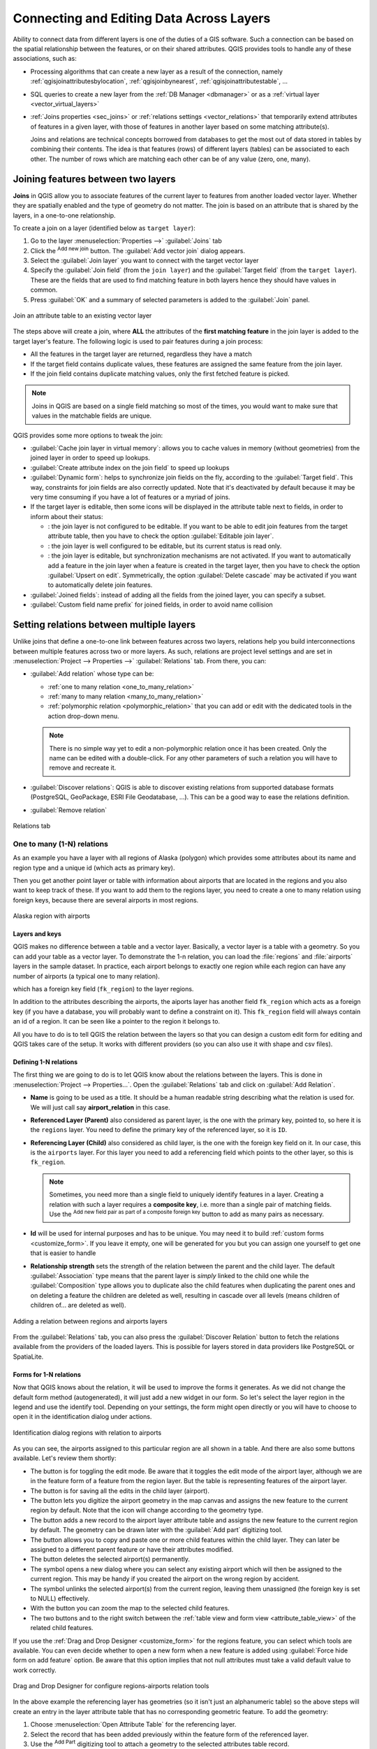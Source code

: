 .. index:: Joins, Relations
.. _sec_joins_relations:

*******************************************
 Connecting and Editing Data Across Layers
*******************************************

.. only:: html

   .. contents::
      :local:

Ability to connect data from different layers is one of the duties of a GIS software.
Such a connection can be based on the spatial relationship between the features,
or on their shared attributes.
QGIS provides tools to handle any of these associations, such as:

* Processing algorithms that can create a new layer as a result of the connection,
  namely :ref:`qgisjoinattributesbylocation`, :ref:`qgisjoinbynearest`,
  :ref:`qgisjoinattributestable`, ...
* SQL queries to create a new layer from the :ref:`DB Manager <dbmanager>`
  or as a :ref:`virtual layer <vector_virtual_layers>`
* :ref:`Joins properties <sec_joins>` or :ref:`relations settings <vector_relations>`
  that temporarily extend attributes of features in a given layer,
  with those of features in another layer based on some matching attribute(s).

  Joins and relations are technical concepts borrowed from databases
  to get the most out of data stored in tables by combining their contents.
  The idea is that features (rows) of different layers (tables) can be associated to each other.
  The number of rows which are matching each other can be of any value (zero, one, many).


.. index:: Joins, Foreign key
.. _`sec_joins`:

Joining features between two layers
====================================

**Joins** in QGIS allow you to associate features of the current layer
to features from another loaded vector layer.
Whether they are spatially enabled and the type of geometry do not matter.
The join is based on an attribute that is shared by the layers, in a one-to-one relationship.

To create a join on a layer (identified below as ``target layer``):

#. Go to the layer :menuselection:`Properties -->` |join| :guilabel:`Joins` tab
#. Click the |symbologyAdd| :sup:`Add new join` button.
   The :guilabel:`Add vector join` dialog appears.
#. Select the :guilabel:`Join layer` you want to connect with the target vector layer
#. Specify the :guilabel:`Join field` (from the ``join layer``)
   and the :guilabel:`Target field` (from the ``target layer``).
   These are the fields that are used to find matching feature in both layers
   hence they should have values in common.
#. Press :guilabel:`OK` and a summary of selected parameters is added to the :guilabel:`Join` panel.

.. _figure_joins:

.. figure:: img/join_attributes.png
   :align: center

   Join an attribute table to an existing vector layer

The steps above will create a join,
where **ALL** the attributes of the **first matching feature** in the join layer
is added to the target layer's feature.
The following logic is used to pair features during a join process:

* All the features in the target layer are returned, regardless they have a match
* If the target field contains duplicate values, these features are assigned the same feature
  from the join layer.
* If the join field contains duplicate matching values, only the first fetched feature is picked.

.. note:: Joins in QGIS are based on a single field matching so most of the times,
  you would want to make sure that values in the matchable fields are unique.

QGIS provides some more options to tweak the join:

* |checkbox| :guilabel:`Cache join layer in virtual memory`: allows you to cache values
  in memory (without geometries) from the joined layer in order to speed up lookups.
* |unchecked| :guilabel:`Create attribute index on the join field` to speed up lookups
* |unchecked| :guilabel:`Dynamic form`: helps to synchronize join fields on the fly,
  according to the :guilabel:`Target field`.
  This way, constraints for join fields are also correctly updated.
  Note that it's deactivated by default because it may be very time consuming
  if you have a lot of features or a myriad of joins.
* If the target layer is editable, then some icons will be displayed
  in the attribute table next to fields, in order to inform about their status:

  * |joinNotEditable|: the join layer is not configured to be editable.
    If you want to be able to edit join features from the target attribute table,
    then you have to check the option |checkbox| :guilabel:`Editable join layer`.
  * |joinedLayerNotEditable|: the join layer is well configured to be editable,
    but its current status is read only.
  * |joinHasNotUpsertOnEdit|: the join layer is editable,
    but synchronization mechanisms are not activated.
    If you want to automatically add a feature in the join layer
    when a feature is created in the target layer,
    then you have to check the option |checkbox| :guilabel:`Upsert on edit`.
    Symmetrically, the option |checkbox| :guilabel:`Delete cascade` may be activated
    if you  want to automatically delete join features.
* |unchecked| :guilabel:`Joined fields`: instead of adding all the fields from the joined layer,
  you can specify a subset.
* |unchecked| :guilabel:`Custom field name prefix` for joined fields,
  in order to avoid name collision


.. index:: Relations, Foreign key
.. _vector_relations:

Setting relations between multiple layers
=========================================

Unlike joins that define a one-to-one link between features across two layers,
relations help you build interconnections between multiple features across two or more layers.
As such, relations are project level settings
and are set in :menuselection:`Project --> Properties -->` |relations| :guilabel:`Relations` tab.
From there, you can:

* |symbologyAdd| :guilabel:`Add relation` whose type can be:

  * :ref:`one to many relation <one_to_many_relation>`
  * :ref:`many to many relation <many_to_many_relation>`
  * :ref:`polymorphic relation <polymorphic_relation>` that you can add or edit
    with the dedicated tools in the action drop-down menu.

  .. note:: There is no simple way yet to edit a non-polymorphic relation once it has been created.
   Only the name can be edited with a double-click.
   For any other parameters of such a relation you will have to remove and recreate it.

* |symbologyAdd| :guilabel:`Discover relations`: QGIS is able to discover existing relations
  from supported database formats (PostgreSQL, GeoPackage, ESRI File Geodatabase, ...).
  This can be a good way to ease the relations definition.
* |symbologyRemove| :guilabel:`Remove relation`

.. _figure_relations:

.. figure:: ../introduction/img/project_relations.png
   :align: center

   Relations tab

.. TODO: Update and fill the dialog with examples of the different types of relations


.. _one_to_many_relation:

One to many (1-N) relations
---------------------------

As an example you have a layer with all regions of Alaska (polygon)
which provides some attributes about its name and region type
and a unique id (which acts as primary key).

Then you get another point layer or table with information about airports
that are located in the regions and you also want to keep track of these.
If you want to add them to the regions layer,
you need to create a one to many relation using foreign keys,
because there are several airports in most regions.

.. _figure_relations_map:

.. figure:: img/regions_with_airports.png
   :align: center

   Alaska region with airports

Layers and keys
.......................

QGIS makes no difference between a table and a vector layer.
Basically, a vector layer is a table with a geometry.
So you can add your table as a vector layer.
To demonstrate the 1-n relation, you can load the :file:`regions`
and :file:`airports` layers in the sample dataset.
In practice, each airport belongs to exactly one region
while each region can have any number of airports (a typical one to many relation).

which has a foreign key field (``fk_region``) to the layer regions.

In addition to the attributes describing the airports,
the aiports layer has another field ``fk_region`` which acts as a foreign key
(if you have a database, you will probably want to define a constraint on it).
This ``fk_region`` field will always contain an id of a region.
It can be seen like a pointer to the region it belongs to.

All you have to do is to tell QGIS the relation between the layers
so that you can design a custom edit form for editing and QGIS takes care of the setup.
It works with different providers (so you can also use it with shape and csv files).

Defining 1-N relations
......................

The first thing we are going to do is to let QGIS know about the relations between the layers.
This is done in :menuselection:`Project --> Properties...`.
Open the :guilabel:`Relations` tab and click on |symbologyAdd| :guilabel:`Add Relation`.

* **Name** is going to be used as a title. It should be a human readable string
  describing what the relation is used for.
  We will just call say **airport_relation** in this case.
* **Referenced Layer (Parent)** also considered as parent layer, is the one with the primary key,
  pointed to, so here it is the ``regions`` layer.
  You need to define the primary key of the referenced layer, so it is ``ID``.
* **Referencing Layer (Child)** also considered as child layer,
  is the one with the foreign key field on it.
  In our case, this is the ``airports`` layer.
  For this layer you need to add a referencing field which points to the other layer,
  so this is ``fk_region``.

  .. note:: Sometimes, you need more than a single field to uniquely identify features in a layer.
   Creating a relation with such a layer requires a **composite key**,
   i.e. more than a single pair of matching fields.
   Use the |symbologyAdd| :sup:`Add new field pair as part of a composite foreign key` button
   to add as many pairs as necessary.

* **Id** will be used for internal purposes and has to be unique.
  You may need it to build :ref:`custom forms <customize_form>`.
  If you leave it empty, one will be generated for you but you can assign one yourself
  to get one that is easier to handle
* **Relationship strength** sets the strength of the relation between the parent and the child layer.
  The default :guilabel:`Association` type means that the parent layer is *simply* linked to the child one
  while the :guilabel:`Composition` type allows you to duplicate also the child features
  when duplicating the parent ones and on deleting a feature the children are deleted as well,
  resulting in cascade over all levels (means children of children of... are deleted as well).

.. _figure_relations_manager:

.. figure:: img/regions_airports_mapping.png
   :align: center

   Adding a relation between regions and airports layers

From the :guilabel:`Relations` tab, you can also press the |symbologyAdd|
:guilabel:`Discover Relation` button to fetch the relations available from
the providers of the loaded layers.
This is possible for layers stored in data providers like PostgreSQL or SpatiaLite.

.. index:: Feature form, Linked forms, Embedded form

Forms for 1-N relations
.......................

Now that QGIS knows about the relation, it will be used to improve the forms it generates.
As we did not change the default form method (autogenerated), it will just add a new widget in our form.
So let's select the layer region in the legend and use the identify tool.
Depending on your settings, the form might open directly
or you will have to choose to open it in the identification dialog under actions.

.. _figure_embedded_form:

.. figure:: img/airport_relation_dataview.png
   :align: center

   Identification dialog regions with relation to airports

As you can see, the airports assigned to this particular region are all shown in a table.
And there are also some buttons available. Let's review them shortly:

* The |toggleEditing| button is for toggling the edit mode.
  Be aware that it toggles the edit mode of the airport layer,
  although we are in the feature form of a feature from the region layer.
  But the table is representing features of the airport layer.
* The |saveEdits| button is for saving all the edits in the child layer (airport).
* The |capturePoint| button lets you digitize the airport geometry in the map canvas
  and assigns the new feature to the current region by default.
  Note that the icon will change according to the geometry type.
* The |newTableRow| button adds a new record to the airport layer attribute table
  and assigns the new feature to the current region by default.
  The geometry can be drawn later with the :guilabel:`Add part` digitizing tool.
* The |duplicateFeature| button allows you to copy and paste one or more child features
  within the child layer.
  They can later be assigned to a different parent feature or have their attributes modified.
* The |deleteSelectedFeatures| button deletes the selected airport(s) permanently.
* The |link| symbol opens a new dialog where you can select any existing airport
  which will then be assigned to the current region.
  This may be handy if you created the airport on the wrong region by accident.
* The |unlink| symbol unlinks the selected airport(s) from the current region,
  leaving them unassigned (the foreign key is set to NULL) effectively.
* With the |zoomToSelected| button you can zoom the map to the selected child features.
* The two buttons |formView| and |openTable| to the right switch between the :ref:`table
  view and form view <attribute_table_view>` of the related child features.

If you use the :ref:`Drag and Drop Designer <customize_form>` for the regions feature,
you can select which tools are available.
You can even decide whether to open a new form when a new feature is added
using :guilabel:`Force hide form on add feature` option.
Be aware that this option implies that not null attributes must take a valid default value
to work correctly.

.. _figure_select_relation_tools:

.. figure:: img/airport_relation_formproperties.png
   :align: center

   Drag and Drop Designer for configure regions-airports relation tools

In the above example the referencing layer has geometries (so it isn't just an alphanumeric table)
so the above steps will create an entry in the layer attribute table
that has no corresponding geometric feature.
To add the geometry:

#. Choose |openTable| :menuselection:`Open Attribute Table` for the referencing layer.
#. Select the record that has been added previously within the feature form of the referenced layer.
#. Use the |addPart| :sup:`Add Part` digitizing tool to attach a geometry
   to the selected attributes table record.

If you work on the airport table, the widget Relation Reference is automatically set up
for the ``fk_region`` field (the one used to create the relation),
see :ref:`Relation Reference widget <configure_field>`.

.. Todo: It could be nice that those advanced widgets get a description one day

In the airport form you will see the |formView| button at the right side of the ``fk_region`` field:
if you click on the button the form of the region layer will be opened.
This widget allows you to easily and quickly open the forms of the linked parent features.

.. _figure_linked_forms:

.. figure:: img/airport_attributes.png
   :align: center

   Identification dialog airport with relation to regions

The Relation Reference widget has also an option to embed the form of the parent layer within the child one.
It is available in  the :menuselection:`Properties --> Attributes Form` menu of the airport layer:
select the ``fk_region`` field and check the ``Show embedded form`` option.

If you look at the feature dialog now,
you will see that the form of the region is embedded inside the airports form
and will even have a combobox, which allows you to assign the current airport to another region.

.. _figure_linked_forms_embedded:

.. figure:: img/airport_attributes_expanded.png
   :align: center

Moreover if you toggle the editing mode of the airport layer,
the ``fk_region`` field has also an autocompleter function:
while typing you will see all the values of the ``id`` field of the region layer.
Here it is possible to digitize a polygon for the region layer using the |symbologyAdd| button
if you chose the option ``Allow adding new features``
in the :menuselection:`Properties --> Attributes Form` menu of the airport layer.

The child layer can also be used in the :ref:`select_by_value` tool
in order to select features of the parent layer based on attributes of their children.

In :numref:`figure_select_by_value`, all the regions where the mean altitude
of the airports is greater than 500 meters above sea level are selected.

You will find that many different aggregation functions are available in the form.

.. _figure_select_by_value:

.. figure:: img/relation_select_by_value.png
   :align: center

   Select parent features with child values


.. index:: Many-to-many relation; Relation
.. _many_to_many_relation:

Many-to-many (N-M) relations
----------------------------

N-M relations are many-to-many relations between two tables.
For instance, the ``airports`` and ``airlines`` layers:
an airport receives several airline companies
and an airline company flies to several airports.

This SQL code creates the three tables we need for an N-M relationship
in a PostgreSQL schema named *locations*.
You can run the code using the :menuselection:`Database --> DB Manager…` for PostgreSQL
or external tools such as `pgAdmin <https://www.pgadmin.org>`_.
The airports table stores the ``airports`` layer and the airline table stores the ``airlines`` layer.
In both tables few fields are used for clarity.
The *tricky* part is the ``airports_airlines`` table.
We need it to list all airlines for all airports (or vice versa).
This kind of table is known as a *pivot table*.
The *constraints* in this table force that an airport can be associated with an airline
only if both already exist in their layers.

.. code-block:: sql

   CREATE SCHEMA locations;

   CREATE TABLE locations.airports
   (
      id serial NOT NULL,
      geom geometry(Point, 4326) NOT NULL,
      airport_name text NOT NULL,
      CONSTRAINT airports_pkey PRIMARY KEY (id)
   );

   CREATE INDEX airports_geom_idx ON locations.airports USING gist (geom);

   CREATE TABLE locations.airlines
   (
      id serial NOT NULL,
      geom geometry(Point, 4326) NOT NULL,
      airline_name text NOT NULL,
      CONSTRAINT airlines_pkey PRIMARY KEY (id)
   );

   CREATE INDEX airlines_geom_idx ON locations.airlines USING gist (geom);

   CREATE TABLE locations.airports_airlines
   (
      id serial NOT NULL,
      airport_fk integer NOT NULL,
      airline_fk integer NOT NULL,
      CONSTRAINT airports_airlines_pkey PRIMARY KEY (id),
      CONSTRAINT airports_airlines_airport_fk_fkey FOREIGN KEY (airport_fk)
         REFERENCES locations.airports (id)
         ON DELETE CASCADE
         ON UPDATE CASCADE
         DEFERRABLE INITIALLY DEFERRED,
      CONSTRAINT airports_airlines_airline_fk_fkey FOREIGN KEY (airline_fk)
         REFERENCES locations.airlines (id)
         ON DELETE CASCADE
         ON UPDATE CASCADE
         DEFERRABLE INITIALLY DEFERRED
    );

Instead of PostgreSQL you can also use GeoPackage.
In this case, the three tables can be created manually
using the :menuselection:`Database --> DB Manager…`.
In GeoPackage there are no schemas so the *locations* prefix is not needed.

Foreign key constraints in ``airports_airlines`` table can´t be created
using :menuselection:`Table --> Create Table…` or :menuselection:`Table --> Edit Table…`
so they should be created using :menuselection:`Database --> SQL Window…`.
GeoPackage doesn't support *ADD CONSTRAINT* statements so the ``airports_airlines``
table should be created in two steps:

#. Set up the table only with the ``id`` field using :menuselection:`Table --> Create Table…`
#. Using :menuselection:`Database --> SQL Window…`, type and execute this SQL code:

   .. code-block:: sql

      ALTER TABLE airports_airlines
         ADD COLUMN airport_fk INTEGER
         REFERENCES airports (id)
         ON DELETE CASCADE
         ON UPDATE CASCADE
         DEFERRABLE INITIALLY DEFERRED;

      ALTER TABLE airports_airlines
         ADD COLUMN airline_fk INTEGER
         REFERENCES airlines (id)
         ON DELETE CASCADE
         ON UPDATE CASCADE
         DEFERRABLE INITIALLY DEFERRED;

Then in QGIS, you should set up two :ref:`one-to-many relations <one_to_many_relation>`
as explained above:

* a relation between ``airlines`` table and the pivot table;
* and a second one between ``airports`` table and the pivot table.

An easier way to do it (only for PostgreSQL) is using the :guilabel:`Discover Relations`
in :menuselection:`Project --> Properties --> Relations`.
QGIS will automatically read all relations in your database
and you only have to select the two you need.
Remember to load the three tables in the QGIS project first.

.. _figure_setup_relations:

.. figure:: img/airports_airlines_relation.png
   :align: center

   Relations and autodiscover

In case you want to remove an ``airport`` or an ``airline``,
QGIS won't remove the associated record(s) in ``airports_airlines`` table.
This task will be made by the database if we specify the right *constraints*
in the pivot table creation as in the current example.

.. note:: **Combining N-M relation with automatic transaction group**

  You should enable the transaction mode in :menuselection:`Project Properties --> Data Sources -->`
  when working on such context.
  QGIS should be able to add or update row(s) in all tables (airlines, airports and the pivot tables).

Finally we have to select the right cardinality
in the :menuselection:`Layer Properties --> Attributes Form`
for the ``airports`` and ``airlines`` layers.
For the first one we should choose the **airlines (id)** option
and for the second one the **airports (id)** option.

.. _figure_cardinality:

.. figure:: img/airports_airlines_relation_formproperties.png
   :align: center

   Set relationship cardinality

Now you can associate an airport with an airline (or an airline with an airport)
using :guilabel:`Add child feature` or :guilabel:`Link existing child feature` in the subforms.
A record will automatically be inserted in the ``airports_airlines`` table.

.. _figure_relationship_working:

.. figure:: img/add_airport_airline.png
   :align: center

   N-M relationship between airports and airlines

.. note:: Using **Many to one relation** cardinality

  Sometimes hiding the pivot table in an N-M relationship is not desirable.
  Mainly because there are attributes in the relationship that can only have values
  when a relationship is established.
  If your tables have a geometry field, it could be interesting to activate the :guilabel:`On map identification` option
  (:menuselection:`Layer Properties --> Attributes Form --> Available widgets --> Fields`)
  for the foreign key fields in the pivot table.

.. note:: **Pivot table primary key**

  Avoid using multiple fields in the primary key in a pivot table.
  QGIS assumes a single  primary key so a constraint like
  ``constraint airports_airlines_pkey primary key (airport_fk, airline_fk)`` will not work.


.. index:: Polymorphic relation; Relation
.. _polymorphic_relation:

Polymorphic relations
---------------------

The purpose
...........

Polymorphic relations are special case of 1-N relations,
where a single referencing (document) layer contains the features for multiple referenced layers.
This differs from normal relations which require different referencing layer for each referenced layer.
A single referencing (document) layer is achieved by adding an adiditonal ``layer_field`` column
in the referencing (document) layer that stores information to identify the referenced layer.
In its most simple form, the referencing (document) layer will just insert the layer name
of the referenced layer into this field.

To be more precise, a polymorphic relation is a set of normal relations
having the same referencing layer but having the referenced layer dynamically defined.
The polymorphic setting of the layer is solved by using an expression
which has to match some properties of the referenced layer like the table name, layer id, layer name.

Imagine we are going to the park and want to take pictures of different species
of ``plants`` and ``animals`` we see there.
Each plant or animal has multiple pictures associated with it,
so if we use the normal 1:N relations to store pictures, we would need two separate tables,
``animal_images`` and ``plant_images``.
This might not be a problem for 2 tables, but imagine if we want to take separate pictures
for mushrooms, birds etc.

Polymorphic relations solve this problem as all the referencing features are stored
in the same table ``documents``.
For each feature the referenced layer is stored in the ``referenced_layer`` field
and the referenced feature id in the ``referenced_id`` field.

Defining polymorphic relations
..............................

First, let QGIS know about the polymorphic relations between the layers.
This is done in :menuselection:`Project --> Properties...`.
Open the :guilabel:`Relations` tab and click on the little down arrow next to the |symbologyAdd|
:guilabel:`Add Relation` button, so you can select the :guilabel:`Add Polymorphic Relation` option
from the newly appeared dropdown.

.. _figure_define_polymorphic_relation:

.. figure:: img/polymorphic_relation_properties.png
   :align: center

   Adding a polymorphic relation using ``documents`` layer as referencing and ``animals`` and ``plants`` as referenced layers.


* **Id** will be used for internal purposes and has to be unique.
  You may need it to build :ref:`custom forms <customize_form>`.
  If you leave it empty, one will be generated for you but you can assign one yourself
  to get one that is easier to handle

* **Referencing Layer (Child)** also considered as child layer,
  is the one with the foreign key field on it.
  In our case, this is the ``documents`` layer.
  For this layer you need to add a referencing field which points to the other layer,
  so this is ``referenced_id``.

  .. note:: Sometimes, you need more than a single field to uniquely identify features in a layer.
   Creating a relation with such a layer requires a **composite key**,
   i.e. more than a single pair of matching fields.
   Use the |symbologyAdd| :sup:`Add new field pair as part of a composite foreign key` button
   to add as many pairs as necessary.

* **Layer Field** is the field in the referencing table that stores the result
  of the evaluated layer expression which is the referencing table that this feature belongs to.
  In our example, this would be the ``referenced_layer`` field.

* **Layer expression** evaluates to a unique identifier of the layer.
  This can be the layer name ``@layer_name``, the layer id ``@layer_id``,
  the layer's table name ``decode_uri(@layer, 'table')``
  or anything that can uniquely identifies a layer.

* **Relationship strength** sets the strength of the generated relations between the parent and the child layer.
  The default :guilabel:`Association` type means that the parent layer is *simply* linked to the child one
  while the :guilabel:`Composition` type allows you to duplicate also the child features
  when duplicating the parent ones and on deleting a feature the children are deleted as well,
  resulting in cascade over all levels (means children of children of... are deleted as well).

* **Referenced Layers** also considered as parent layers, are those with the primary key,
  pointed to, so here they would be ``plants`` and ``animals`` layers.
  You need to define the primary key of the referenced layers from the dropdown, so it is ``fid``.
  Note that the definition of a valid primary key requires all the referenced layers
  to have a field with that name.
  If there is no such field you cannot save a polymorphic relation.

Once added, the polymorphic relation can be edited
via the :guilabel:`Edit Polymorphic Relation` menu entry.

.. _figure_list_polymorphic_relations:

.. figure:: img/polymorphic_relations.png
   :align: center

   Preview of the newly created polymorphic relation and its child relations for animals and plants.


The example above uses the following database schema:

.. code-block:: sql

   CREATE SCHEMA park;

   CREATE TABLE park.animals
   (
      fid serial NOT NULL,
      geom geometry(Point, 4326) NOT NULL,
      animal_species text NOT NULL,
      CONSTRAINT animals_pkey PRIMARY KEY (fid)
   );

   CREATE INDEX animals_geom_idx ON park.animals USING gist (geom);

   CREATE TABLE park.plants
   (
      fid serial NOT NULL,
      geom geometry(Point, 4326) NOT NULL,
      plant_species text NOT NULL,
      CONSTRAINT plants_pkey PRIMARY KEY (fid)
   );

   CREATE INDEX plants_geom_idx ON park.plants USING gist (geom);

   CREATE TABLE park.documents
   (
      fid serial NOT NULL,
      referenced_layer text NOT NULL,
      referenced_id integer NOT NULL,
      image_filename text NOT NULL,
      CONSTRAINT documents_pkey PRIMARY KEY (fid)
   );

Once relations are established, the :ref:`Identify Features <identify_features_vector>` result panel
will display related features, allowing you to view associated data directly.

.. Substitutions definitions - AVOID EDITING PAST THIS LINE
   This will be automatically updated by the find_set_subst.py script.
   If you need to create a new substitution manually,
   please add it also to the substitutions.txt file in the
   source folder.

.. |addPart| image:: /static/common/mActionAddPart.png
   :width: 1.5em
.. |capturePoint| image:: /static/common/mActionCapturePoint.png
   :width: 1.5em
.. |checkbox| image:: /static/common/checkbox.png
   :width: 1.3em
.. |deleteSelectedFeatures| image:: /static/common/mActionDeleteSelectedFeatures.png
   :width: 1.5em
.. |duplicateFeature| image:: /static/common/mActionDuplicateFeature.png
   :width: 1.5em
.. |formView| image:: /static/common/mActionFormView.png
   :width: 1.2em
.. |identify| image:: /static/common/mActionIdentify.png
   :width: 1.5em
.. |join| image:: /static/common/join.png
   :width: 2em
.. |joinHasNotUpsertOnEdit| image:: /static/common/mIconJoinHasNotUpsertOnEdit.png
   :width: 1.5em
.. |joinNotEditable| image:: /static/common/mIconJoinNotEditable.png
   :width: 1.5em
.. |joinedLayerNotEditable| image:: /static/common/mIconJoinedLayerNotEditable.png
   :width: 1.5em
.. |link| image:: /static/common/mActionLink.png
   :width: 1.5em
.. |newTableRow| image:: /static/common/mActionNewTableRow.png
   :width: 1.5em
.. |openTable| image:: /static/common/mActionOpenTable.png
   :width: 1.5em
.. |relations| image:: /static/common/relations.png
   :width: 1.5em
.. |saveEdits| image:: /static/common/mActionSaveEdits.png
   :width: 1.5em
.. |symbologyAdd| image:: /static/common/symbologyAdd.png
   :width: 1.5em
.. |symbologyRemove| image:: /static/common/symbologyRemove.png
   :width: 1.5em
.. |toggleEditing| image:: /static/common/mActionToggleEditing.png
   :width: 1.5em
.. |unchecked| image:: /static/common/unchecked.png
   :width: 1.3em
.. |unlink| image:: /static/common/mActionUnlink.png
   :width: 1.5em
.. |zoomToSelected| image:: /static/common/mActionZoomToSelected.png
   :width: 1.5em
